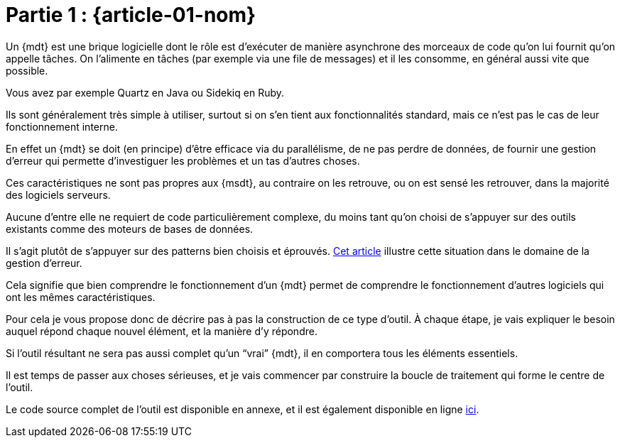 [#MDT-01]
= Partie 1 : {article-01-nom}

Un {mdt} est une brique logicielle dont le rôle est d'exécuter de manière asynchrone des morceaux de code qu'on lui fournit qu'on appelle tâches.
On l'alimente en tâches (par exemple via une file de messages) et il les consomme, en général aussi vite que possible.

Vous avez par exemple Quartz en Java ou Sidekiq en Ruby.

Ils sont généralement très simple à utiliser, surtout si on s'en tient aux fonctionnalités standard, mais ce n'est pas le cas de leur fonctionnement interne.

En effet un {mdt} se doit (en principe) d'être efficace via du parallélisme, de ne pas perdre de données, de fournir une gestion d'erreur qui permette d'investiguer les problèmes et un tas d'autres choses.

Ces caractéristiques ne sont pas propres aux {msdt}, au contraire on les retrouve, ou on est sensé les retrouver, dans la majorité des logiciels serveurs.

Aucune d'entre elle ne requiert de code particulièrement complexe, du moins tant qu'on choisi de s'appuyer sur des outils existants comme des moteurs de bases de données.

Il s'agit plutôt de s'appuyer sur des patterns bien choisis et éprouvés.
link:https://archiloque.net/blog/comment-se-mettre-a-l-echelle-en-presence-d-erreurs/[Cet article] illustre cette situation dans le domaine de la gestion d'erreur.

Cela signifie que bien comprendre le fonctionnement d'un {mdt} permet de comprendre le fonctionnement d'autres logiciels qui ont les mêmes caractéristiques.

Pour cela je vous propose donc de décrire pas à pas la construction de ce type d'outil.
À chaque étape, je vais expliquer le besoin auquel répond chaque nouvel élément, et la manière d'y répondre.

Si l'outil résultant ne sera pas aussi complet qu'un "`vrai`" {mdt}, il en comportera tous les éléments essentiels.

Il est temps de passer aux choses sérieuses, et je vais commencer par construire la boucle de traitement qui forme le centre de l'outil.

Le code source complet de l'outil est disponible en annexe, et il est également disponible en ligne link:https://github.com/archiloque/task_engine[ici].
